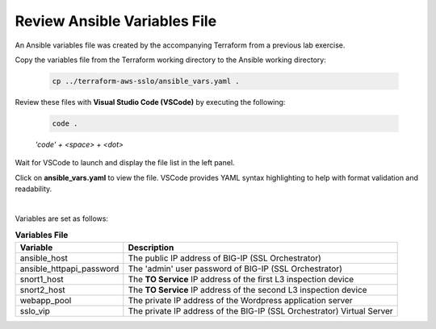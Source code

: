 Review Ansible Variables File
================================================================================

An Ansible variables file was created by the accompanying Terraform from a previous lab exercise.

Copy the variables file from the Terraform working directory to the Ansible working directory:

   .. code-block:: bash

      cp ../terraform-aws-sslo/ansible_vars.yaml .

Review these files with **Visual Studio Code (VSCode)** by executing the following:

   .. code-block:: bash

      code .

   *'code' + <space> + <dot>*

Wait for VSCode to launch and display the file list in the left panel.

Click on **ansible_vars.yaml** to view the file. VSCode provides YAML syntax highlighting to help with format validation and readability.

.. image:: ./images/ansible-2.png
   :align: left


|

Variables are set as follows:

.. list-table:: **Variables File**
   :header-rows: 1
   :widths: auto

   * - Variable
     - Description
   * - ansible_host
     - The public IP address of BIG-IP (SSL Orchestrator)
   * - ansible_httpapi_password
     - The 'admin' user password of BIG-IP (SSL Orchestrator)
   * - snort1_host
     - The **TO Service** IP address of the first L3 inspection device
   * - snort2_host
     - The **TO Service** IP address of the second L3 inspection device
   * - webapp_pool
     - The private IP address of the Wordpress application server
   * - sslo_vip
     - The private IP address of the BIG-IP (SSL Orchestrator) Virtual Server
